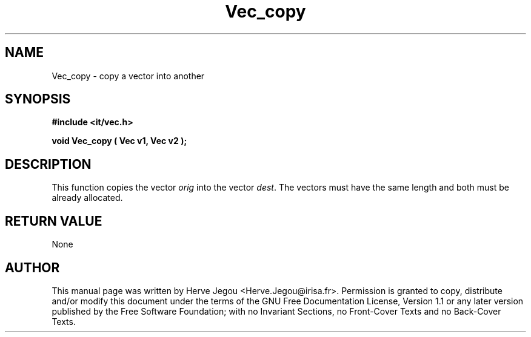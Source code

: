 .\" This manpage has been automatically generated by docbook2man 
.\" from a DocBook document.  This tool can be found at:
.\" <http://shell.ipoline.com/~elmert/comp/docbook2X/> 
.\" Please send any bug reports, improvements, comments, patches, 
.\" etc. to Steve Cheng <steve@ggi-project.org>.
.TH "Vec_copy" "3" "01 August 2006" "" ""

.SH NAME
Vec_copy \- copy a vector into another
.SH SYNOPSIS
.sp
\fB#include <it/vec.h>
.sp
void Vec_copy ( Vec v1, Vec v2
);
\fR
.SH "DESCRIPTION"
.PP
This function copies the vector \fIorig\fR into the vector \fIdest\fR\&. The vectors must have the same length and both must be already allocated.  
.SH "RETURN VALUE"
.PP
None
.SH "AUTHOR"
.PP
This manual page was written by Herve Jegou <Herve.Jegou@irisa.fr>\&.
Permission is granted to copy, distribute and/or modify this
document under the terms of the GNU Free
Documentation License, Version 1.1 or any later version
published by the Free Software Foundation; with no Invariant
Sections, no Front-Cover Texts and no Back-Cover Texts.
